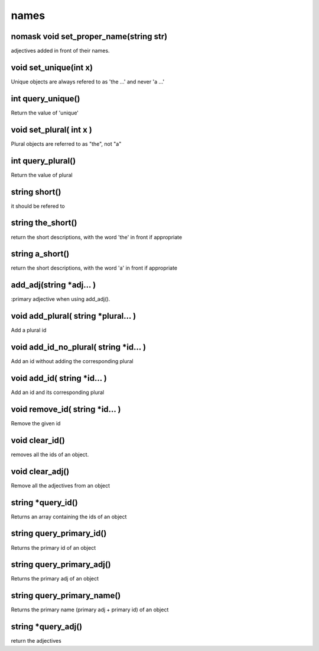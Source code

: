 names
=====

nomask void set_proper_name(string str)
---------------------------------------

adjectives added in front of their names.

void set_unique(int x)
----------------------

Unique objects are always refered to as 'the ...' and never 'a ...'

int query_unique()
------------------

Return the value of 'unique'

void set_plural( int x )
------------------------

Plural objects are referred to as "the", not "a"

int query_plural()
------------------

Return the value of plural

string short()
--------------

it should be refered to

string the_short()
------------------

return the short descriptions, with the word 'the' in front if appropriate

string a_short()
----------------

return the short descriptions, with the word 'a' in front if appropriate

add_adj(string *adj... )
------------------------

:primary adjective when using add_adj().

void add_plural( string *plural... )
------------------------------------

Add a plural id

void add_id_no_plural( string *id... )
--------------------------------------

Add an id without adding the corresponding plural

void add_id( string *id... )
----------------------------

Add an id and its corresponding plural

void remove_id( string *id... )
-------------------------------

Remove the given id

void clear_id()
---------------

removes all the ids of an object.

void clear_adj()
----------------

Remove all the adjectives from an object

string *query_id()
------------------

Returns an array containing the ids of an object

string query_primary_id()
-------------------------

Returns the primary id of an object

string query_primary_adj()
--------------------------

Returns the primary adj of an object

string query_primary_name()
---------------------------

Returns the primary name (primary adj + primary id) of an object

string *query_adj()
-------------------

return the adjectives